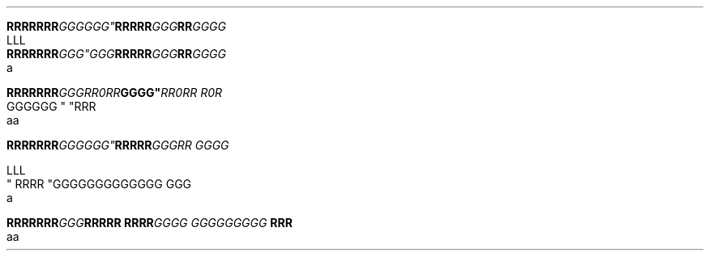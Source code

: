 .TH

.nf
.BI "RRRRRRR"GGGGGG" \
RRRRR "GGG"RR GGGG
LLL
.BI "RRRRRRR" "GGG""GGG" \
RRRRR "GGG"RR GGGG
a

.BI "RRRRRRR" GGG "" RR\n(aaRR GGGG" \
 "RR\n(aaRR R\n(aaR
GGGGGG " "RRR 
aa



.BI "RRRRRRR"GGG\GGG" \
 RRRRR "GGGRR GGGG

LLL
" RRRR "GGG\
GGGGGGGGGG GGG \a
a

.BI "RRRRRRR" GGG "RRRRR RRRR" \
 "GGGG GGG\
GGGGGG " "RRR 
aa
